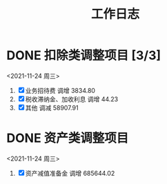:PROPERTIES:
:ID:       8428582f-78a7-4881-96c8-b071eef7d106
:END:
#+title: 工作日志
* DONE 扣除类调整项目 [3/3]
<2021-11-24 周三>
1. [X] 业务招待费
   调增 3834.80
2. [X] 税收滞纳金、加收利息
   调增 44.23
3. [X] 其他
   调减 58907.91
* DONE 资产类调整项目
<2021-11-24 周三>
1. [X] 资产减值准备金
   调增 685644.02
